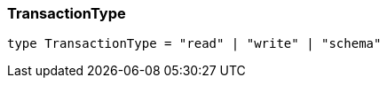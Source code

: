 [#_TransactionType]
=== TransactionType

[,typescript]
----
type TransactionType = "read" | "write" | "schema"
----


